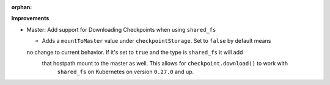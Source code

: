 :orphan:

**Improvements**

*  Master: Add support for Downloading Checkpoints when using ``shared_fs``

   *  Adds a ``mountToMaster`` value under ``checkpointStorage``. Set to ``false`` by default means 
   no change to current behavior. If it's set to ``true`` and the type is ``shared_fs`` it will add
    that hostpath mount to the master as well. This allows for ``checkpoint.download()`` to work with
     ``shared_fs`` on Kubernetes on version ``0.27.0`` and up.
